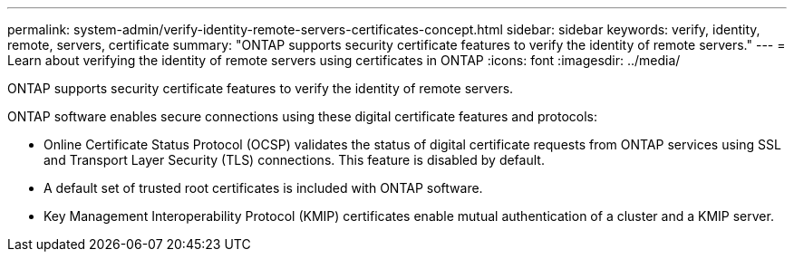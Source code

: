 ---
permalink: system-admin/verify-identity-remote-servers-certificates-concept.html
sidebar: sidebar
keywords: verify, identity, remote, servers, certificate
summary: "ONTAP supports security certificate features to verify the identity of remote servers."
---
= Learn about verifying the identity of remote servers using certificates in ONTAP
:icons: font
:imagesdir: ../media/

[.lead]
ONTAP supports security certificate features to verify the identity of remote servers.

ONTAP software enables secure connections using these digital certificate features and protocols:

* Online Certificate Status Protocol (OCSP) validates the status of digital certificate requests from ONTAP services using SSL and Transport Layer Security (TLS) connections. This feature is disabled by default.
* A default set of trusted root certificates is included with ONTAP software.
* Key Management Interoperability Protocol (KMIP) certificates enable mutual authentication of a cluster and a KMIP server.
